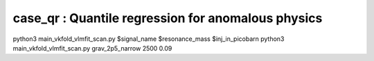 case_qr : Quantile regression for anomalous physics
=================================================================================

python3 main_vkfold_vlmfit_scan.py $signal_name $resonance_mass $inj_in_picobarn
python3 main_vkfold_vlmfit_scan.py grav_2p5_narrow 2500 0.09
